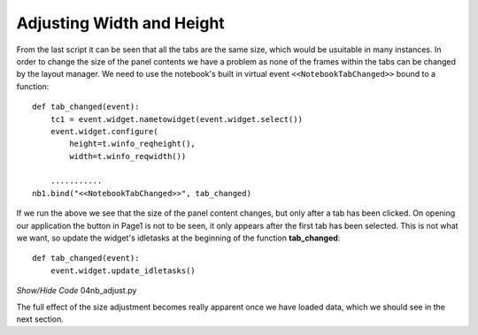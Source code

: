 ﻿Adjusting Width and Height
==========================

.. figure:: ../figures/nb_adjust.webp
    :width: 120
    :height: 70
    :alt: tkinter notebook adjusting size
    :align: center

From the last script it can be seen that all the tabs are the same size, 
which would be usuitable in many instances. In order to change the size 
of the panel contents we have a problem as none of the frames within the tabs
can be changed by the layout manager. We need to use the notebook's built in 
virtual event ``<<NotebookTabChanged>>`` bound to a function:: 

    def tab_changed(event):
        tc1 = event.widget.nametowidget(event.widget.select())
        event.widget.configure(
            height=t.winfo_reqheight(),
            width=t.winfo_reqwidth())
        
        ...........
    nb1.bind("<<NotebookTabChanged>>", tab_changed)

If we run the above we see that the size of the panel content changes, but 
only after a tab has been clicked. On opening our application the button in
Page1 is not to be seen, it only appears after the first tab has been 
selected. This is not what we want, so update the widget's idletasks at the 
beginning of the function **tab_changed**::

    def tab_changed(event):
        event.widget.update_idletasks()

.. container:: toggle

    .. container:: header

        *Show/Hide Code* 04nb_adjust.py

    .. literalinclude:: ../examples/notebook/04nb_adjust.py
        :emphasize-lines: 21, 29-33, 37

The full effect of the size adjustment becomes really apparent once we have
loaded data, which we should see in the next section.        